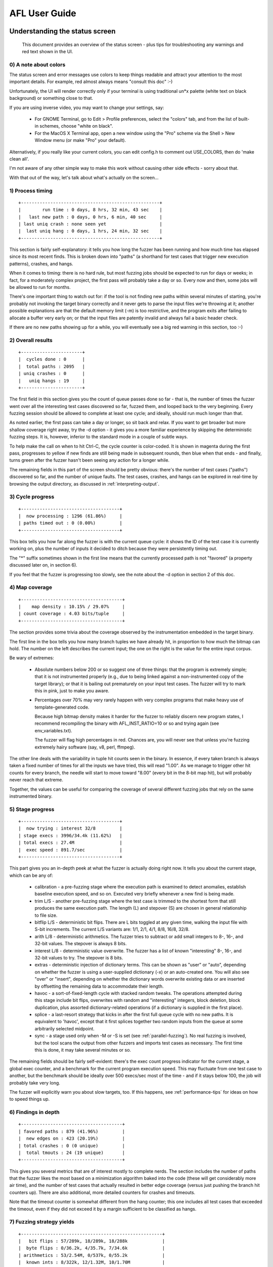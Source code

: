 ==============
AFL User Guide
==============

.. _status-screen:

Understanding the status screen
===============================

  This document provides an overview of the status screen - plus tips for
  troubleshooting any warnings and red text shown in the UI.

0) A note about colors
----------------------

The status screen and error messages use colors to keep things readable and
attract your attention to the most important details. For example, red almost
always means "consult this doc" :-)

Unfortunately, the UI will render correctly only if your terminal is using
traditional un*x palette (white text on black background) or something close
to that.

If you are using inverse video, you may want to change your settings, say:

  - For GNOME Terminal, go to Edit > Profile preferences, select the "colors"
    tab, and from the list of built-in schemes, choose "white on black".

  - For the MacOS X Terminal app, open a new window using the "Pro" scheme via
    the Shell > New Window menu (or make "Pro" your default).

Alternatively, if you really like your current colors, you can edit config.h
to comment out USE_COLORS, then do 'make clean all'.

I'm not aware of any other simple way to make this work without causing
other side effects - sorry about that.

With that out of the way, let's talk about what's actually on the screen...

1) Process timing
-----------------

::

  +----------------------------------------------------+
  |        run time : 0 days, 8 hrs, 32 min, 43 sec    |
  |   last new path : 0 days, 0 hrs, 6 min, 40 sec     |
  | last uniq crash : none seen yet                    |
  |  last uniq hang : 0 days, 1 hrs, 24 min, 32 sec    |
  +----------------------------------------------------+

This section is fairly self-explanatory: it tells you how long the fuzzer has
been running and how much time has elapsed since its most recent finds. This is
broken down into "paths" (a shorthand for test cases that trigger new execution
patterns), crashes, and hangs.

When it comes to timing: there is no hard rule, but most fuzzing jobs should be
expected to run for days or weeks; in fact, for a moderately complex project, the
first pass will probably take a day or so. Every now and then, some jobs
will be allowed to run for months.

There's one important thing to watch out for: if the tool is not finding new
paths within several minutes of starting, you're probably not invoking the
target binary correctly and it never gets to parse the input files we're
throwing at it; another possible explanations are that the default memory limit
(-m) is too restrictive, and the program exits after failing to allocate a
buffer very early on; or that the input files are patently invalid and always
fail a basic header check.

If there are no new paths showing up for a while, you will eventually see a big
red warning in this section, too :-)

2) Overall results
------------------

::

  +-----------------------+
  |  cycles done : 0      |
  |  total paths : 2095   |
  | uniq crashes : 0      |
  |   uniq hangs : 19     |
  +-----------------------+

The first field in this section gives you the count of queue passes done so far
- that is, the number of times the fuzzer went over all the interesting test
cases discovered so far, fuzzed them, and looped back to the very beginning.
Every fuzzing session should be allowed to complete at least one cycle; and
ideally, should run much longer than that.

As noted earlier, the first pass can take a day or longer, so sit back and
relax. If you want to get broader but more shallow coverage right away, try
the -d option - it gives you a more familiar experience by skipping the
deterministic fuzzing steps. It is, however, inferior to the standard mode in
a couple of subtle ways.

To help make the call on when to hit Ctrl-C, the cycle counter is color-coded.
It is shown in magenta during the first pass, progresses to yellow if new finds
are still being made in subsequent rounds, then blue when that ends - and
finally, turns green after the fuzzer hasn't been seeing any action for a
longer while.

The remaining fields in this part of the screen should be pretty obvious:
there's the number of test cases ("paths") discovered so far, and the number of
unique faults. The test cases, crashes, and hangs can be explored in real-time
by browsing the output directory, as discussed in :ref:`interpreting-output`.

3) Cycle progress
-----------------

::

  +-------------------------------------+
  |  now processing : 1296 (61.86%)     |
  | paths timed out : 0 (0.00%)         |
  +-------------------------------------+

This box tells you how far along the fuzzer is with the current queue cycle: it
shows the ID of the test case it is currently working on, plus the number of
inputs it decided to ditch because they were persistently timing out.

The "*" suffix sometimes shown in the first line means that the currently
processed path is not "favored" (a property discussed later on, in section 6).

If you feel that the fuzzer is progressing too slowly, see the note about the
-d option in section 2 of this doc.

4) Map coverage
---------------

::

  +--------------------------------------+
  |    map density : 10.15% / 29.07%     |
  | count coverage : 4.03 bits/tuple     |
  +--------------------------------------+

The section provides some trivia about the coverage observed by the
instrumentation embedded in the target binary.

The first line in the box tells you how many branch tuples we have already
hit, in proportion to how much the bitmap can hold. The number on the left
describes the current input; the one on the right is the value for the entire
input corpus.

Be wary of extremes:

  - Absolute numbers below 200 or so suggest one of three things: that the
    program is extremely simple; that it is not instrumented properly (e.g.,
    due to being linked against a non-instrumented copy of the target
    library); or that it is bailing out prematurely on your input test cases.
    The fuzzer will try to mark this in pink, just to make you aware.

  - Percentages over 70% may very rarely happen with very complex programs
    that make heavy use of template-generated code.

    Because high bitmap density makes it harder for the fuzzer to reliably
    discern new program states, I recommend recompiling the binary with
    AFL_INST_RATIO=10 or so and trying again (see env_variables.txt).

    The fuzzer will flag high percentages in red. Chances are, you will never
    see that unless you're fuzzing extremely hairy software (say, v8, perl,
    ffmpeg).

The other line deals with the variability in tuple hit counts seen in the
binary. In essence, if every taken branch is always taken a fixed number of
times for all the inputs we have tried, this will read "1.00". As we manage
to trigger other hit counts for every branch, the needle will start to move
toward "8.00" (every bit in the 8-bit map hit), but will probably never
reach that extreme.

Together, the values can be useful for comparing the coverage of several
different fuzzing jobs that rely on the same instrumented binary.

5) Stage progress
-----------------

::

  +-------------------------------------+
  |  now trying : interest 32/8         |
  | stage execs : 3996/34.4k (11.62%)   |
  | total execs : 27.4M                 |
  |  exec speed : 891.7/sec             |
  +-------------------------------------+

This part gives you an in-depth peek at what the fuzzer is actually doing right
now. It tells you about the current stage, which can be any of:

  - calibration - a pre-fuzzing stage where the execution path is examined
    to detect anomalies, establish baseline execution speed, and so on. Executed
    very briefly whenever a new find is being made.

  - trim L/S - another pre-fuzzing stage where the test case is trimmed to the
    shortest form that still produces the same execution path. The length (L)
    and stepover (S) are chosen in general relationship to file size.

  - bitflip L/S - deterministic bit flips. There are L bits toggled at any given
    time, walking the input file with S-bit increments. The current L/S variants
    are: 1/1, 2/1, 4/1, 8/8, 16/8, 32/8.

  - arith L/8 - deterministic arithmetics. The fuzzer tries to subtract or add
    small integers to 8-, 16-, and 32-bit values. The stepover is always 8 bits.

  - interest L/8 - deterministic value overwrite. The fuzzer has a list of known
    "interesting" 8-, 16-, and 32-bit values to try. The stepover is 8 bits.

  - extras - deterministic injection of dictionary terms. This can be shown as
    "user" or "auto", depending on whether the fuzzer is using a user-supplied
    dictionary (-x) or an auto-created one. You will also see "over" or "insert",
    depending on whether the dictionary words overwrite existing data or are
    inserted by offsetting the remaining data to accommodate their length.

  - havoc - a sort-of-fixed-length cycle with stacked random tweaks. The
    operations attempted during this stage include bit flips, overwrites with
    random and "interesting" integers, block deletion, block duplication, plus
    assorted dictionary-related operations (if a dictionary is supplied in the
    first place).

  - splice - a last-resort strategy that kicks in after the first full queue
    cycle with no new paths. It is equivalent to 'havoc', except that it first
    splices together two random inputs from the queue at some arbitrarily
    selected midpoint.

  - sync - a stage used only when -M or -S is set (see :ref:`parallel-fuzzing`).
    No real fuzzing is involved, but the tool scans the output from other
    fuzzers and imports test cases as necessary. The first time this is done,
    it may take several minutes or so.

The remaining fields should be fairly self-evident: there's the exec count
progress indicator for the current stage, a global exec counter, and a
benchmark for the current program execution speed. This may fluctuate from
one test case to another, but the benchmark should be ideally over 500 execs/sec
most of the time - and if it stays below 100, the job will probably take very
long.

The fuzzer will explicitly warn you about slow targets, too. If this happens,
see :ref:`performance-tips` for ideas on how to speed things up.

6) Findings in depth
--------------------

::

  +--------------------------------------+
  | favored paths : 879 (41.96%)         |
  |  new edges on : 423 (20.19%)         |
  | total crashes : 0 (0 unique)         |
  |  total tmouts : 24 (19 unique)       |
  +--------------------------------------+

This gives you several metrics that are of interest mostly to complete nerds.
The section includes the number of paths that the fuzzer likes the most based
on a minimization algorithm baked into the code (these will get considerably
more air time), and the number of test cases that actually resulted in better
edge coverage (versus just pushing the branch hit counters up). There are also
additional, more detailed counters for crashes and timeouts.

Note that the timeout counter is somewhat different from the hang counter; this
one includes all test cases that exceeded the timeout, even if they did not
exceed it by a margin sufficient to be classified as hangs.

7) Fuzzing strategy yields
--------------------------

::

  +-----------------------------------------------------+
  |   bit flips : 57/289k, 18/289k, 18/288k             |
  |  byte flips : 0/36.2k, 4/35.7k, 7/34.6k             |
  | arithmetics : 53/2.54M, 0/537k, 0/55.2k             |
  |  known ints : 8/322k, 12/1.32M, 10/1.70M            |
  |  dictionary : 9/52k, 1/53k, 1/24k                   |
  |       havoc : 1903/20.0M, 0/0                       |
  |        trim : 20.31%/9201, 17.05%                   |
  +-----------------------------------------------------+

This is just another nerd-targeted section keeping track of how many paths we
have netted, in proportion to the number of execs attempted, for each of the
fuzzing strategies discussed earlier on. This serves to convincingly validate
assumptions about the usefulness of the various approaches taken by afl-fuzz.

The trim strategy stats in this section are a bit different than the rest.
The first number in this line shows the ratio of bytes removed from the input
files; the second one corresponds to the number of execs needed to achieve this
goal. Finally, the third number shows the proportion of bytes that, although
not possible to remove, were deemed to have no effect and were excluded from
some of the more expensive deterministic fuzzing steps.

8) Path geometry
----------------

::

  +---------------------+
  |    levels : 5       |
  |   pending : 1570    |
  |  pend fav : 583     |
  | own finds : 0       |
  |  imported : 0       |
  | stability : 100.00% |
  +---------------------+

The first field in this section tracks the path depth reached through the
guided fuzzing process. In essence: the initial test cases supplied by the
user are considered "level 1". The test cases that can be derived from that
through traditional fuzzing are considered "level 2"; the ones derived by
using these as inputs to subsequent fuzzing rounds are "level 3"; and so forth.
The maximum depth is therefore a rough proxy for how much value you're getting
out of the instrumentation-guided approach taken by afl-fuzz.

The next field shows you the number of inputs that have not gone through any
fuzzing yet. The same stat is also given for "favored" entries that the fuzzer
really wants to get to in this queue cycle (the non-favored entries may have to
wait a couple of cycles to get their chance).

Next, we have the number of new paths found during this fuzzing section and
imported from other fuzzer instances when doing parallelized fuzzing; and the
extent to which identical inputs appear to sometimes produce variable behavior
in the tested binary.

That last bit is actually fairly interesting: it measures the consistency of
observed traces. If a program always behaves the same for the same input data,
it will earn a score of 100%. When the value is lower but still shown in purple,
the fuzzing process is unlikely to be negatively affected. If it goes into red,
you may be in trouble, since AFL will have difficulty discerning between
meaningful and "phantom" effects of tweaking the input file.

Now, most targets will just get a 100% score, but when you see lower figures,
there are several things to look at:

  - The use of uninitialized memory in conjunction with some intrinsic sources
    of entropy in the tested binary. Harmless to AFL, but could be indicative
    of a security bug.

  - Attempts to manipulate persistent resources, such as left over temporary
    files or shared memory objects. This is usually harmless, but you may want
    to double-check to make sure the program isn't bailing out prematurely.
    Running out of disk space, SHM handles, or other global resources can
    trigger this, too.

  - Hitting some functionality that is actually designed to behave randomly.
    Generally harmless. For example, when fuzzing sqlite, an input like
    'select random();' will trigger a variable execution path.

  - Multiple threads executing at once in semi-random order. This is harmless
    when the 'stability' metric stays over 90% or so, but can become an issue
    if not. Here's what to try:

    - Use afl-clang-fast from llvm_mode/ - it uses a thread-local tracking
      model that is less prone to concurrency issues,

    - See if the target can be compiled or run without threads. Common
      ./configure options include --without-threads, --disable-pthreads, or
      --disable-openmp.

    - Replace pthreads with GNU Pth (https://www.gnu.org/software/pth/), which
      allows you to use a deterministic scheduler.

  - In persistent mode, minor drops in the "stability" metric can be normal,
    because not all the code behaves identically when re-entered; but major
    dips may signify that the code within __AFL_LOOP() is not behaving
    correctly on subsequent iterations (e.g., due to incomplete clean-up or
    reinitialization of the state) and that most of the fuzzing effort goes
    to waste.

The paths where variable behavior is detected are marked with a matching entry
in the <out_dir>/queue/.state/variable_behavior/ directory, so you can look
them up easily.

9) CPU load
-----------

::

  [cpu: 25%]

This tiny widget shows the apparent CPU utilization on the local system. It is
calculated by taking the number of processes in the "runnable" state, and then
comparing it to the number of logical cores on the system.

If the value is shown in green, you are using fewer CPU cores than available on
your system and can probably parallelize to improve performance; for tips on
how to do that, see :ref:`parallel-fuzzing`.

If the value is shown in red, your CPU is *possibly* oversubscribed, and
running additional fuzzers may not give you any benefits.

Of course, this benchmark is very simplistic; it tells you how many processes
are ready to run, but not how resource-hungry they may be. It also doesn't
distinguish between physical cores, logical cores, and virtualized CPUs; the
performance characteristics of each of these will differ quite a bit.

If you want a more accurate measurement, you can run the afl-gotcpu utility
from the command line.

10) Addendum: status and plot files
-----------------------------------

For unattended operation, some of the key status screen information can be also
found in a machine-readable format in the fuzzer_stats file in the output
directory. This includes:

  - start_time     - unix time indicating the start time of afl-fuzz
  - last_update    - unix time corresponding to the last update of this file
  - fuzzer_pid     - PID of the fuzzer process
  - cycles_done    - queue cycles completed so far
  - execs_done     - number of execve() calls attempted
  - execs_per_sec  - current number of execs per second
  - paths_total    - total number of entries in the queue
  - paths_found    - number of entries discovered through local fuzzing
  - paths_imported - number of entries imported from other instances
  - max_depth      - number of levels in the generated data set
  - cur_path       - currently processed entry number
  - pending_favs   - number of favored entries still waiting to be fuzzed
  - pending_total  - number of all entries waiting to be fuzzed
  - stability      - percentage of bitmap bytes that behave consistently
  - variable_paths - number of test cases showing variable behavior
  - unique_crashes - number of unique crashes recorded
  - unique_hangs   - number of unique hangs encountered

Most of these map directly to the UI elements discussed earlier on.

On top of that, you can also find an entry called 'plot_data', containing a
plottable history for most of these fields. If you have gnuplot installed, you
can turn this into a nice progress report with the included 'afl-plot' tool.


Environmental variables
=======================

  This document discusses the environment variables used by American Fuzzy Lop
  to expose various exotic functions that may be (rarely) useful for power
  users or for some types of custom fuzzing setups. See README for the general
  instruction manual.

1) Settings for afl-gcc, afl-clang, and afl-as
----------------------------------------------

Because they can't directly accept command-line options, the compile-time
tools make fairly broad use of environmental variables:

  - Setting AFL_HARDEN automatically adds code hardening options when invoking
    the downstream compiler. This currently includes -D_FORTIFY_SOURCE=2 and
    -fstack-protector-all. The setting is useful for catching non-crashing
    memory bugs at the expense of a very slight (sub-5%) performance loss.

  - By default, the wrapper appends -O3 to optimize builds. Very rarely, this
    will cause problems in programs built with -Werror, simply because -O3
    enables more thorough code analysis and can spew out additional warnings.
    To disable optimizations, set AFL_DONT_OPTIMIZE.

  - Setting AFL_USE_ASAN automatically enables ASAN, provided that your
    compiler supports that. Note that fuzzing with ASAN is mildly challenging
    - see :ref:`asan-notes`.

    (You can also enable MSAN via AFL_USE_MSAN; ASAN and MSAN come with the
    same gotchas; the modes are mutually exclusive. UBSAN and other exotic
    sanitizers are not officially supported yet, but are easy to get to work
    by hand.)

  - Setting AFL_CC, AFL_CXX, and AFL_AS lets you use alternate downstream
    compilation tools, rather than the default 'clang', 'gcc', or 'as' binaries
    in your $PATH.

  - AFL_PATH can be used to point afl-gcc to an alternate location of afl-as.
    One possible use of this is experimental/clang_asm_normalize/, which lets
    you instrument hand-written assembly when compiling clang code by plugging
    a normalizer into the chain. (There is no equivalent feature for GCC.)

  - Setting AFL_INST_RATIO to a percentage between 0 and 100% controls the
    probability of instrumenting every branch. This is (very rarely) useful
    when dealing with exceptionally complex programs that saturate the output
    bitmap. Examples include v8, ffmpeg, and perl.

    (If this ever happens, afl-fuzz will warn you ahead of the time by
    displaying the "bitmap density" field in fiery red.)

    Setting AFL_INST_RATIO to 0 is a valid choice. This will instrument only
    the transitions between function entry points, but not individual branches.

  - AFL_NO_BUILTIN causes the compiler to generate code suitable for use with
    libtokencap.so (but perhaps running a bit slower than without the flag).

  - TMPDIR is used by afl-as for temporary files; if this variable is not set,
    the tool defaults to /tmp.

  - Setting AFL_KEEP_ASSEMBLY prevents afl-as from deleting instrumented
    assembly files. Useful for troubleshooting problems or understanding how
    the tool works. To get them in a predictable place, try something like:

    mkdir assembly_here
    TMPDIR=$PWD/assembly_here AFL_KEEP_ASSEMBLY=1 make clean all

  - Setting AFL_QUIET will prevent afl-cc and afl-as banners from being
    displayed during compilation, in case you find them distracting.

2) Settings for afl-clang-fast
------------------------------

The native LLVM instrumentation helper accepts a subset of the settings
discussed in section #1, with the exception of:

  - AFL_AS, since this toolchain does not directly invoke GNU as.

  - TMPDIR and AFL_KEEP_ASSEMBLY, since no temporary assembly files are
    created.

Note that AFL_INST_RATIO will behave a bit differently than for afl-gcc,
because functions are *not* instrumented unconditionally - so low values
will have a more striking effect. For this tool, 0 is not a valid choice.

3) Settings for afl-fuzz
------------------------

The main fuzzer binary accepts several options that disable a couple of sanity
checks or alter some of the more exotic semantics of the tool:

  - Setting AFL_SKIP_CPUFREQ skips the check for CPU scaling policy. This is
    useful if you can't change the defaults (e.g., no root access to the
    system) and are OK with some performance loss.

  - Setting AFL_NO_FORKSRV disables the forkserver optimization, reverting to
    fork + execve() call for every tested input. This is useful mostly when
    working with unruly libraries that create threads or do other crazy
    things when initializing (before the instrumentation has a chance to run).

    Note that this setting inhibits some of the user-friendly diagnostics
    normally done when starting up the forkserver and causes a pretty
    significant performance drop.

  - AFL_EXIT_WHEN_DONE causes afl-fuzz to terminate when all existing paths
    have been fuzzed and there were no new finds for a while. This would be
    normally indicated by the cycle counter in the UI turning green. May be
    convenient for some types of automated jobs.

  - Setting AFL_NO_AFFINITY disables attempts to bind to a specific CPU core
    on Linux systems. This slows things down, but lets you run more instances
    of afl-fuzz than would be prudent (if you really want to).

  - AFL_SKIP_CRASHES causes AFL to tolerate crashing files in the input
    queue. This can help with rare situations where a program crashes only
    intermittently, but it's not really recommended under normal operating
    conditions.

  - Setting AFL_HANG_TMOUT allows you to specify a different timeout for
    deciding if a particular test case is a "hang". The default is 1 second
    or the value of the -t parameter, whichever is larger. Dialing the value
    down can be useful if you are very concerned about slow inputs, or if you
    don't want AFL to spend too much time classifying that stuff and just 
    rapidly put all timeouts in that bin.

  - AFL_NO_ARITH causes AFL to skip most of the deterministic arithmetics.
    This can be useful to speed up the fuzzing of text-based file formats.

  - AFL_SHUFFLE_QUEUE randomly reorders the input queue on startup. Requested
    by some users for unorthodox parallelized fuzzing setups, but not
    advisable otherwise.

  - When developing custom instrumentation on top of afl-fuzz, you can use
    AFL_SKIP_BIN_CHECK to inhibit the checks for non-instrumented binaries
    and shell scripts; and AFL_DUMB_FORKSRV in conjunction with the -n
    setting to instruct afl-fuzz to still follow the fork server protocol
    without expecting any instrumentation data in return.

  - When running in the -M or -S mode, setting AFL_IMPORT_FIRST causes the
    fuzzer to import test cases from other instances before doing anything
    else. This makes the "own finds" counter in the UI more accurate.
    Beyond counter aesthetics, not much else should change.

  - Setting AFL_POST_LIBRARY allows you to configure a postprocessor for
    mutated files - say, to fix up checksums. See experimental/post_library/
    for more.

  - AFL_FAST_CAL keeps the calibration stage about 2.5x faster (albeit less
    precise), which can help when starting a session against a slow target.

  - The CPU widget shown at the bottom of the screen is fairly simplistic and
    may complain of high load prematurely, especially on systems with low core
    counts. To avoid the alarming red color, you can set AFL_NO_CPU_RED.

  - In QEMU mode (-Q), AFL_PATH will be searched for afl-qemu-trace.

  - Setting AFL_PRELOAD causes AFL to set LD_PRELOAD for the target binary
    without disrupting the afl-fuzz process itself. This is useful, among other
    things, for bootstrapping libdislocator.so.

  - Setting AFL_NO_UI inhibits the UI altogether, and just periodically prints
    some basic stats. This behavior is also automatically triggered when the
    output from afl-fuzz is redirected to a file or to a pipe.

  - If you are Jakub, you may need AFL_I_DONT_CARE_ABOUT_MISSING_CRASHES.
    Others need not apply.

  - Benchmarking only: AFL_BENCH_JUST_ONE causes the fuzzer to exit after
    processing the first queue entry; and AFL_BENCH_UNTIL_CRASH causes it to
    exit soon after the first crash is found.

4) Settings for afl-qemu-trace
------------------------------

The QEMU wrapper used to instrument binary-only code supports several settings:

  - It is possible to set AFL_INST_RATIO to skip the instrumentation on some
    of the basic blocks, which can be useful when dealing with very complex
    binaries.

  - Setting AFL_INST_LIBS causes the translator to also instrument the code
    inside any dynamically linked libraries (notably including glibc).

  - The underlying QEMU binary will recognize any standard "user space
    emulation" variables (e.g., QEMU_STACK_SIZE), but there should be no
    reason to touch them.

5) Settings for afl-cmin
------------------------

The corpus minimization script offers very little customization:

  - Setting AFL_PATH offers a way to specify the location of afl-showmap
    and afl-qemu-trace (the latter only in -Q mode).

  - AFL_KEEP_TRACES makes the tool keep traces and other metadata used for
    minimization and normally deleted at exit. The files can be found in the
    `<out_dir>/.traces/*`.

  - AFL_ALLOW_TMP permits this and some other scripts to run in /tmp. This is
    a modest security risk on multi-user systems with rogue users, but should
    be safe on dedicated fuzzing boxes.

6) Settings for afl-tmin
------------------------

Virtually nothing to play with. Well, in QEMU mode (-Q), AFL_PATH will be
searched for afl-qemu-trace. In addition to this, TMPDIR may be used if a
temporary file can't be created in the current working directory.

You can specify AFL_TMIN_EXACT if you want afl-tmin to require execution paths
to match when minimizing crashes. This will make minimization less useful, but
may prevent the tool from "jumping" from one crashing condition to another in
very buggy software. You probably want to combine it with the -e flag.

7) Settings for afl-analyze
---------------------------

You can set AFL_ANALYZE_HEX to get file offsets printed as hexadecimal instead
of decimal.

8) Settings for libdislocator.so
--------------------------------

The library honors three environmental variables:

  - AFL_LD_LIMIT_MB caps the size of the maximum heap usage permitted by the
    library, in megabytes. The default value is 1 GB. Once this is exceeded,
    allocations will return NULL.

  - AFL_LD_HARD_FAIL alters the behavior by calling abort() on excessive
    allocations, thus causing what AFL would perceive as a crash. Useful for
    programs that are supposed to maintain a specific memory footprint.

  - AFL_LD_VERBOSE causes the library to output some diagnostic messages
    that may be useful for pinpointing the cause of any observed issues.

  - AFL_LD_NO_CALLOC_OVER inhibits abort() on calloc() overflows. Most
    of the common allocators check for that internally and return NULL, so
    it's a security risk only in more exotic setups.

9) Settings for libtokencap.so
------------------------------

This library accepts AFL_TOKEN_FILE to indicate the location to which the
discovered tokens should be written.

10) Third-party variables set by afl-fuzz & other tools
-------------------------------------------------------

Several variables are not directly interpreted by afl-fuzz, but are set to
optimal values if not already present in the environment:

  - By default, LD_BIND_NOW is set to speed up fuzzing by forcing the
    linker to do all the work before the fork server kicks in. You can
    override this by setting LD_BIND_LAZY beforehand, but it is almost
    certainly pointless.

  - By default, ASAN_OPTIONS are set to:

    abort_on_error=1
    detect_leaks=0
    symbolize=0
    allocator_may_return_null=1

    If you want to set your own options, be sure to include abort_on_error=1 -
    otherwise, the fuzzer will not be able to detect crashes in the tested
    app. Similarly, include symbolize=0, since without it, AFL may have
    difficulty telling crashes and hangs apart.

  - In the same vein, by default, MSAN_OPTIONS are set to:

    exit_code=86 (required for legacy reasons)    
    abort_on_error=1
    symbolize=0
    msan_track_origins=0
    allocator_may_return_null=1

    Be sure to include the first one when customizing anything, since some
    MSAN versions don't call abort() on error, and we need a way to detect
    faults.

.. _parallel-fuzzing:

Tips for parallel fuzzing
=========================

  This document talks about synchronizing afl-fuzz jobs on a single machine
  or across a fleet of systems. See README for the general instruction manual.

1) Introduction
---------------

Every copy of afl-fuzz will take up one CPU core. This means that on an
n-core system, you can almost always run around n concurrent fuzzing jobs with
virtually no performance hit (you can use the afl-gotcpu tool to make sure).

In fact, if you rely on just a single job on a multi-core system, you will
be underutilizing the hardware. So, parallelization is usually the right
way to go.

When targeting multiple unrelated binaries or using the tool in "dumb" (-n)
mode, it is perfectly fine to just start up several fully separate instances
of afl-fuzz. The picture gets more complicated when you want to have multiple
fuzzers hammering a common target: if a hard-to-hit but interesting test case
is synthesized by one fuzzer, the remaining instances will not be able to use
that input to guide their work.

To help with this problem, afl-fuzz offers a simple way to synchronize test
cases on the fly.

2) Single-system parallelization
--------------------------------

If you wish to parallelize a single job across multiple cores on a local
system, simply create a new, empty output directory ("sync dir") that will be
shared by all the instances of afl-fuzz; and then come up with a naming scheme
for every instance - say, "fuzzer01", "fuzzer02", etc. 

Run the first one ("master", -M) like this:

.. code-block:: console

  $ ./afl-fuzz -i testcase_dir -o sync_dir -M fuzzer01 [...other stuff...]

...and then, start up secondary (-S) instances like this:

.. code-block:: console

  $ ./afl-fuzz -i testcase_dir -o sync_dir -S fuzzer02 [...other stuff...]
  $ ./afl-fuzz -i testcase_dir -o sync_dir -S fuzzer03 [...other stuff...]

Each fuzzer will keep its state in a separate subdirectory, like so:

::

  /path/to/sync_dir/fuzzer01/

Each instance will also periodically rescan the top-level sync directory
for any test cases found by other fuzzers - and will incorporate them into
its own fuzzing when they are deemed interesting enough.

The difference between the -M and -S modes is that the master instance will
still perform deterministic checks; while the secondary instances will
proceed straight to random tweaks. If you don't want to do deterministic
fuzzing at all, it's OK to run all instances with -S. With very slow or complex
targets, or when running heavily parallelized jobs, this is usually a good plan.

Note that running multiple -M instances is wasteful, although there is an
experimental support for parallelizing the deterministic checks. To leverage
that, you need to create -M instances like so:

.. code-block:: console

  $ ./afl-fuzz -i testcase_dir -o sync_dir -M masterA:1/3 [...]
  $ ./afl-fuzz -i testcase_dir -o sync_dir -M masterB:2/3 [...]
  $ ./afl-fuzz -i testcase_dir -o sync_dir -M masterC:3/3 [...]

...where the first value after ':' is the sequential ID of a particular master
instance (starting at 1), and the second value is the total number of fuzzers to
distribute the deterministic fuzzing across. Note that if you boot up fewer
fuzzers than indicated by the second number passed to -M, you may end up with
poor coverage.

You can also monitor the progress of your jobs from the command line with the
provided afl-whatsup tool. When the instances are no longer finding new paths,
it's probably time to stop.

WARNING: Exercise caution when explicitly specifying the -f option. Each fuzzer
must use a separate temporary file; otherwise, things will go south. One safe
example may be:

.. code-block:: console

  $ ./afl-fuzz [...] -S fuzzer10 -f file10.txt ./fuzzed/binary @@
  $ ./afl-fuzz [...] -S fuzzer11 -f file11.txt ./fuzzed/binary @@
  $ ./afl-fuzz [...] -S fuzzer12 -f file12.txt ./fuzzed/binary @@

This is not a concern if you use @@ without -f and let afl-fuzz come up with the
file name.

3) Multi-system parallelization
-------------------------------

The basic operating principle for multi-system parallelization is similar to
the mechanism explained in section 2. The key difference is that you need to
write a simple script that performs two actions:

  - Uses SSH with authorized_keys to connect to every machine and retrieve
    a tar archive of the /path/to/sync_dir/<fuzzer_id>/queue/ directories for
    every <fuzzer_id> local to the machine. It's best to use a naming scheme
    that includes host name in the fuzzer ID, so that you can do something
    like:

    .. code-block:: bash

      for s in {1..10}; do
        ssh user@host${s} "tar -czf - sync/host${s}_fuzzid*/[qf]*" >host${s}.tgz
      done

  - Distributes and unpacks these files on all the remaining machines, e.g.:

    .. code-block:: bash

      for s in {1..10}; do
        for d in {1..10}; do
          test "$s" = "$d" && continue
          ssh user@host${d} 'tar -kxzf -' <host${s}.tgz
        done
      done

There is an example of such a script in experimental/distributed_fuzzing/;
you can also find a more featured, experimental tool developed by
Martijn Bogaard at:

  https://github.com/MartijnB/disfuzz-afl

Another client-server implementation from Richo Healey is:

  https://github.com/richo/roving

Note that these third-party tools are unsafe to run on systems exposed to the
Internet or to untrusted users.

When developing custom test case sync code, there are several optimizations
to keep in mind:

  - The synchronization does not have to happen very often; running the
    task every 30 minutes or so may be perfectly fine.

  - There is no need to synchronize crashes/ or hangs/; you only need to
    copy over queue/* (and ideally, also fuzzer_stats).

  - It is not necessary (and not advisable!) to overwrite existing files;
    the -k option in tar is a good way to avoid that.

  - There is no need to fetch directories for fuzzers that are not running
    locally on a particular machine, and were simply copied over onto that
    system during earlier runs.

  - For large fleets, you will want to consolidate tarballs for each host,
    as this will let you use n SSH connections for sync, rather than n*(n-1).

    You may also want to implement staged synchronization. For example, you
    could have 10 groups of systems, with group 1 pushing test cases only
    to group 2; group 2 pushing them only to group 3; and so on, with group
    eventually 10 feeding back to group 1.

    This arrangement would allow test interesting cases to propagate across
    the fleet without having to copy every fuzzer queue to every single host.

  - You do not want a "master" instance of afl-fuzz on every system; you should
    run them all with -S, and just designate a single process somewhere within
    the fleet to run with -M.

It is *not* advisable to skip the synchronization script and run the fuzzers
directly on a network filesystem; unexpected latency and unkillable processes
in I/O wait state can mess things up.

4) Remote monitoring and data collection
----------------------------------------

You can use screen, nohup, tmux, or something equivalent to run remote
instances of afl-fuzz. If you redirect the program's output to a file, it will
automatically switch from a fancy UI to more limited status reports. There is
also basic machine-readable information always written to the fuzzer_stats file
in the output directory. Locally, that information can be interpreted with
afl-whatsup.

In principle, you can use the status screen of the master (-M) instance to
monitor the overall fuzzing progress and decide when to stop. In this
mode, the most important signal is just that no new paths are being found
for a longer while. If you do not have a master instance, just pick any
single secondary instance to watch and go by that.

You can also rely on that instance's output directory to collect the
synthesized corpus that covers all the noteworthy paths discovered anywhere
within the fleet. Secondary (-S) instances do not require any special
monitoring, other than just making sure that they are up.

Keep in mind that crashing inputs are *not* automatically propagated to the
master instance, so you may still want to monitor for crashes fleet-wide
from within your synchronization or health checking scripts (see afl-whatsup).

5) Asymmetric setups
--------------------

It is perhaps worth noting that all of the following is permitted:

  - Running afl-fuzz with conjunction with other guided tools that can extend
    coverage (e.g., via concolic execution). Third-party tools simply need to
    follow the protocol described above for pulling new test cases from
    `out_dir/<fuzzer_id>/queue/*` and writing their own finds to sequentially
    numbered id:nnnnnn files in `out_dir/<ext_tool_id>/queue/*`.

  - Running some of the synchronized fuzzers with different (but related)
    target binaries. For example, simultaneously stress-testing several
    different JPEG parsers (say, IJG jpeg and libjpeg-turbo) while sharing
    the discovered test cases can have synergistic effects and improve the
    overall coverage.

    (In this case, running one -M instance per each binary is a good plan.)

  - Having some of the fuzzers invoke the binary in different ways.
    For example, 'djpeg' supports several DCT modes, configurable with
    a command-line flag, while 'dwebp' supports incremental and one-shot
    decoding. In some scenarios, going after multiple distinct modes and then
    pooling test cases will improve coverage.

  - Much less convincingly, running the synchronized fuzzers with different
    starting test cases (e.g., progressive and standard JPEG) or dictionaries.
    The synchronization mechanism ensures that the test sets will get fairly
    homogeneous over time, but it introduces some initial variability.
